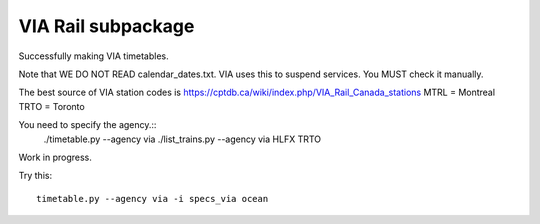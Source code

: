 VIA Rail subpackage
-------------------

Successfully making VIA timetables.

Note that WE DO NOT READ calendar_dates.txt.  VIA uses this to suspend services.  You MUST check it manually.

The best source of VIA station codes is https://cptdb.ca/wiki/index.php/VIA_Rail_Canada_stations
MTRL = Montreal
TRTO = Toronto

You need to specify the agency.::
    ./timetable.py --agency via
    ./list_trains.py --agency via HLFX TRTO

Work in progress.

Try this::

  timetable.py --agency via -i specs_via ocean
